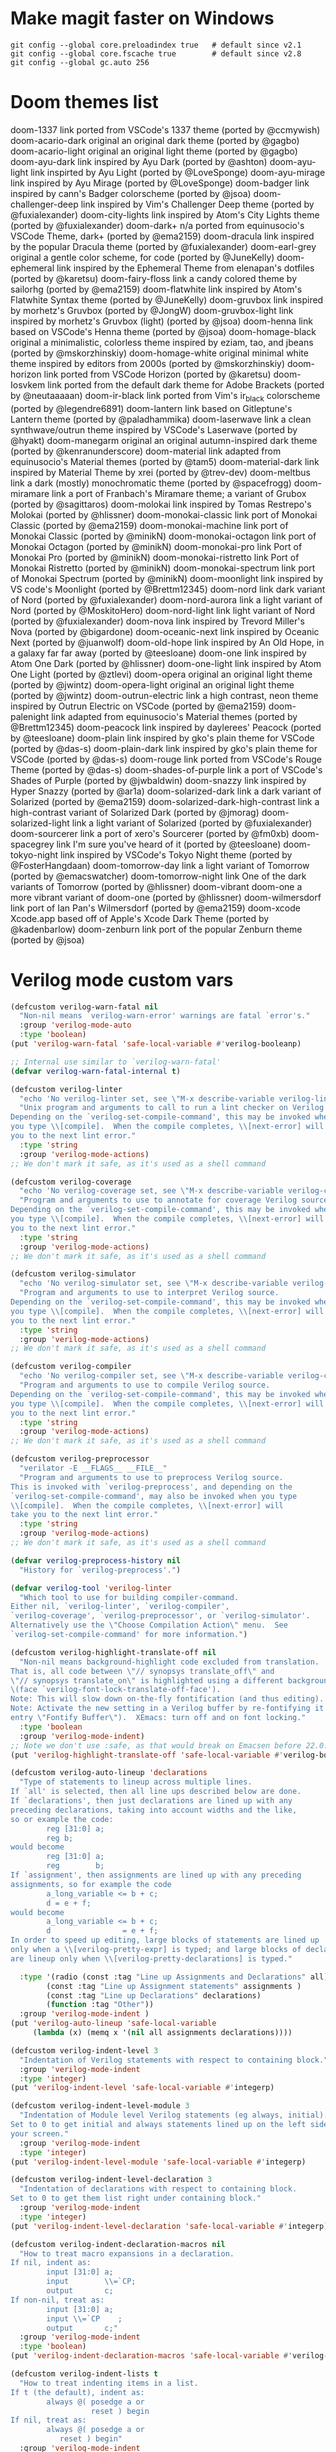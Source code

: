 
* Make magit faster on Windows
: git config --global core.preloadindex true   # default since v2.1
: git config --global core.fscache true        # default since v2.8
: git config --global gc.auto 256

* Doom themes list
doom-1337 	link 	ported from VSCode's 1337 theme (ported by @ccmywish)
doom-acario-dark 	original 	an original dark theme (ported by @gagbo)
doom-acario-light 	original 	an original light theme (ported by @gagbo)
doom-ayu-dark 	link 	inspired by Ayu Dark (ported by @ashton)
doom-ayu-light 	link 	inspirted by Ayu Light (ported by @LoveSponge)
doom-ayu-mirage 	link 	inspired by Ayu Mirage (ported by @LoveSponge)
doom-badger 	link 	inspired by cann's Badger colorscheme (ported by @jsoa)
doom-challenger-deep 	link 	inspired by Vim's Challenger Deep theme (ported by @fuxialexander)
doom-city-lights 	link 	inspired by Atom's City Lights theme (ported by @fuxialexander)
doom-dark+ 	n/a 	ported from equinusocio's VSCode Theme, dark+ (ported by @ema2159)
doom-dracula 	link 	inspired by the popular Dracula theme (ported by @fuxialexander)
doom-earl-grey 	original 	a gentle color scheme, for code (ported by @JuneKelly)
doom-ephemeral 	link 	inspired by the Ephemeral Theme from elenapan's dotfiles (ported by @karetsu)
doom-fairy-floss 	link 	a candy colored theme by sailorhg (ported by @ema2159)
doom-flatwhite 	link 	inspired by Atom's Flatwhite Syntax theme (ported by @JuneKelly)
doom-gruvbox 	link 	inspired by morhetz's Gruvbox (ported by @JongW)
doom-gruvbox-light 	link 	inspired by morhetz's Gruvbox (light) (ported by @jsoa)
doom-henna 	link 	based on VSCode's Henna theme (ported by @jsoa)
doom-homage-black 	original 	a minimalistic, colorless theme inspired by eziam, tao, and jbeans (ported by @mskorzhinskiy)
doom-homage-white 	original 	minimal white theme inspired by editors from 2000s (ported by @mskorzhinskiy)
doom-horizon 	link 	ported from VSCode Horizon (ported by @karetsu)
doom-Iosvkem 	link 	ported from the default dark theme for Adobe Brackets (ported by @neutaaaaan)
doom-ir-black 	link 	ported from Vim's ir_black colorscheme (ported by @legendre6891)
doom-lantern 	link 	based on Gitleptune's Lantern theme (ported by @paladhammika)
doom-laserwave 	link 	a clean synthwave/outrun theme inspired by VSCode's Laserwave (ported by @hyakt)
doom-manegarm 	original 	an original autumn-inspired dark theme (ported by @kenranunderscore)
doom-material 	link 	adapted from equinusocio's Material themes (ported by @tam5)
doom-material-dark 	link 	inspired by Material Theme by xrei (ported by @trev-dev)
doom-meltbus 	link 	a dark (mostly) monochromatic theme (ported by @spacefrogg)
doom-miramare 	link 	a port of Franbach's Miramare theme; a variant of Grubox (ported by @sagittaros)
doom-molokai 	link 	inspired by Tomas Restrepo's Molokai (ported by @hlissner)
doom-monokai-classic 	link 	port of Monokai Classic (ported by @ema2159)
doom-monokai-machine 	link 	port of Monokai Classic (ported by @minikN)
doom-monokai-octagon 	link 	port of Monokai Octagon (ported by @minikN)
doom-monokai-pro 	link 	Port of Monokai Pro (ported by @minikN)
doom-monokai-ristretto 	link 	Port of Monokai Ristretto (ported by @minikN)
doom-monokai-spectrum 	link 	port of Monokai Spectrum (ported by @minikN)
doom-moonlight 	link 	inspired by VS code's Moonlight (ported by @Brettm12345)
doom-nord 	link 	dark variant of Nord (ported by @fuxialexander)
doom-nord-aurora 	link 	a light variant of Nord (ported by @MoskitoHero)
doom-nord-light 	link 	light variant of Nord (ported by @fuxialexander)
doom-nova 	link 	inspired by Trevord Miller's Nova (ported by @bigardone)
doom-oceanic-next 	link 	inspired by Oceanic Next (ported by @juanwolf)
doom-old-hope 	link 	inspired by An Old Hope, in a galaxy far far away (ported by @teesloane)
doom-one 	link 	inspired by Atom One Dark (ported by @hlissner)
doom-one-light 	link 	inspired by Atom One Light (ported by @ztlevi)
doom-opera 	original 	an original light theme (ported by @jwintz)
doom-opera-light 	original 	an original light theme (ported by @jwintz)
doom-outrun-electric 	link 	a high contrast, neon theme inspired by Outrun Electric on VSCode (ported by @ema2159)
doom-palenight 	link 	adapted from equinusocio's Material themes (ported by @Brettm12345)
doom-peacock 	link 	inspired by daylerees' Peacock (ported by @teesloane)
doom-plain 	link 	inspired by gko's plain theme for VSCode (ported by @das-s)
doom-plain-dark 	link 	inspired by gko's plain theme for VSCode (ported by @das-s)
doom-rouge 	link 	ported from VSCode's Rouge Theme (ported by @das-s)
doom-shades-of-purple 	link 	a port of VSCode's Shades of Purple (ported by @jwbaldwin)
doom-snazzy 	link 	inspired by Hyper Snazzy (ported by @ar1a)
doom-solarized-dark 	link 	a dark variant of Solarized (ported by @ema2159)
doom-solarized-dark-high-contrast 	link 	a high-contrast variant of Solarized Dark (ported by @jmorag)
doom-solarized-light 	link 	a light variant of Solarized (ported by @fuxialexander)
doom-sourcerer 	link 	a port of xero's Sourcerer (ported by @fm0xb)
doom-spacegrey 	link 	I'm sure you've heard of it (ported by @teesloane)
doom-tokyo-night 	link 	inspired by VSCode's Tokyo Night theme (ported by @FosterHangdaan)
doom-tomorrow-day 	link 	a light variant of Tomorrow (ported by @emacswatcher)
doom-tomorrow-night 	link 	One of the dark variants of Tomorrow (ported by @hlissner)
doom-vibrant 	doom-one 	a more vibrant variant of doom-one (ported by @hlissner)
doom-wilmersdorf 	link 	port of Ian Pan's Wilmersdorf (ported by @ema2159)
doom-xcode 	Xcode.app 	based off of Apple's Xcode Dark Theme (ported by @kadenbarlow)
doom-zenburn 	link 	port of the popular Zenburn theme (ported by @jsoa)


* Verilog mode custom vars
#+BEGIN_SRC emacs-lisp
(defcustom verilog-warn-fatal nil
  "Non-nil means `verilog-warn-error' warnings are fatal `error's."
  :group 'verilog-mode-auto
  :type 'boolean)
(put 'verilog-warn-fatal 'safe-local-variable #'verilog-booleanp)

;; Internal use similar to `verilog-warn-fatal'
(defvar verilog-warn-fatal-internal t)

(defcustom verilog-linter
  "echo 'No verilog-linter set, see \"M-x describe-variable verilog-linter\"'"
  "Unix program and arguments to call to run a lint checker on Verilog source.
Depending on the `verilog-set-compile-command', this may be invoked when
you type \\[compile].  When the compile completes, \\[next-error] will take
you to the next lint error."
  :type 'string
  :group 'verilog-mode-actions)
;; We don't mark it safe, as it's used as a shell command

(defcustom verilog-coverage
  "echo 'No verilog-coverage set, see \"M-x describe-variable verilog-coverage\"'"
  "Program and arguments to use to annotate for coverage Verilog source.
Depending on the `verilog-set-compile-command', this may be invoked when
you type \\[compile].  When the compile completes, \\[next-error] will take
you to the next lint error."
  :type 'string
  :group 'verilog-mode-actions)
;; We don't mark it safe, as it's used as a shell command

(defcustom verilog-simulator
  "echo 'No verilog-simulator set, see \"M-x describe-variable verilog-simulator\"'"
  "Program and arguments to use to interpret Verilog source.
Depending on the `verilog-set-compile-command', this may be invoked when
you type \\[compile].  When the compile completes, \\[next-error] will take
you to the next lint error."
  :type 'string
  :group 'verilog-mode-actions)
;; We don't mark it safe, as it's used as a shell command

(defcustom verilog-compiler
  "echo 'No verilog-compiler set, see \"M-x describe-variable verilog-compiler\"'"
  "Program and arguments to use to compile Verilog source.
Depending on the `verilog-set-compile-command', this may be invoked when
you type \\[compile].  When the compile completes, \\[next-error] will take
you to the next lint error."
  :type 'string
  :group 'verilog-mode-actions)
;; We don't mark it safe, as it's used as a shell command

(defcustom verilog-preprocessor
  "verilator -E __FLAGS__ __FILE__"
  "Program and arguments to use to preprocess Verilog source.
This is invoked with `verilog-preprocess', and depending on the
`verilog-set-compile-command', may also be invoked when you type
\\[compile].  When the compile completes, \\[next-error] will
take you to the next lint error."
  :type 'string
  :group 'verilog-mode-actions)
;; We don't mark it safe, as it's used as a shell command

(defvar verilog-preprocess-history nil
  "History for `verilog-preprocess'.")

(defvar verilog-tool 'verilog-linter
  "Which tool to use for building compiler-command.
Either nil, `verilog-linter', `verilog-compiler',
`verilog-coverage', `verilog-preprocessor', or `verilog-simulator'.
Alternatively use the \"Choose Compilation Action\" menu.  See
`verilog-set-compile-command' for more information.")

(defcustom verilog-highlight-translate-off nil
  "Non-nil means background-highlight code excluded from translation.
That is, all code between \"// synopsys translate_off\" and
\"// synopsys translate_on\" is highlighted using a different background color
\(face `verilog-font-lock-translate-off-face').
Note: This will slow down on-the-fly fontification (and thus editing).
Note: Activate the new setting in a Verilog buffer by re-fontifying it (menu
entry \"Fontify Buffer\").  XEmacs: turn off and on font locking."
  :type 'boolean
  :group 'verilog-mode-indent)
;; Note we don't use :safe, as that would break on Emacsen before 22.0.
(put 'verilog-highlight-translate-off 'safe-local-variable #'verilog-booleanp)

(defcustom verilog-auto-lineup 'declarations
  "Type of statements to lineup across multiple lines.
If `all' is selected, then all line ups described below are done.
If `declarations', then just declarations are lined up with any
preceding declarations, taking into account widths and the like,
so or example the code:
        reg [31:0] a;
        reg b;
would become
        reg [31:0] a;
        reg        b;
If `assignment', then assignments are lined up with any preceding
assignments, so for example the code
        a_long_variable <= b + c;
        d = e + f;
would become
        a_long_variable <= b + c;
        d                = e + f;
In order to speed up editing, large blocks of statements are lined up
only when a \\[verilog-pretty-expr] is typed; and large blocks of declarations
are lineup only when \\[verilog-pretty-declarations] is typed."

  :type '(radio (const :tag "Line up Assignments and Declarations" all)
		(const :tag "Line up Assignment statements" assignments )
		(const :tag "Line up Declarations" declarations)
		(function :tag "Other"))
  :group 'verilog-mode-indent )
(put 'verilog-auto-lineup 'safe-local-variable
     (lambda (x) (memq x '(nil all assignments declarations))))

(defcustom verilog-indent-level 3
  "Indentation of Verilog statements with respect to containing block."
  :group 'verilog-mode-indent
  :type 'integer)
(put 'verilog-indent-level 'safe-local-variable #'integerp)

(defcustom verilog-indent-level-module 3
  "Indentation of Module level Verilog statements (eg always, initial).
Set to 0 to get initial and always statements lined up on the left side of
your screen."
  :group 'verilog-mode-indent
  :type 'integer)
(put 'verilog-indent-level-module 'safe-local-variable #'integerp)

(defcustom verilog-indent-level-declaration 3
  "Indentation of declarations with respect to containing block.
Set to 0 to get them list right under containing block."
  :group 'verilog-mode-indent
  :type 'integer)
(put 'verilog-indent-level-declaration 'safe-local-variable #'integerp)

(defcustom verilog-indent-declaration-macros nil
  "How to treat macro expansions in a declaration.
If nil, indent as:
        input [31:0] a;
        input        \\=`CP;
        output       c;
If non-nil, treat as:
        input [31:0] a;
        input \\=`CP    ;
        output       c;"
  :group 'verilog-mode-indent
  :type 'boolean)
(put 'verilog-indent-declaration-macros 'safe-local-variable #'verilog-booleanp)

(defcustom verilog-indent-lists t
  "How to treat indenting items in a list.
If t (the default), indent as:
        always @( posedge a or
                  reset ) begin
If nil, treat as:
        always @( posedge a or
           reset ) begin"
  :group 'verilog-mode-indent
  :type 'boolean)
(put 'verilog-indent-lists 'safe-local-variable #'verilog-booleanp)

(defcustom verilog-indent-level-behavioral 3
  "Absolute indentation of first begin in a task or function block.
Set to 0 to get such code to start at the left side of the screen."
  :group 'verilog-mode-indent
  :type 'integer)
(put 'verilog-indent-level-behavioral 'safe-local-variable #'integerp)

(defcustom verilog-indent-level-directive 1
  "Indentation to add to each level of \\=`ifdef declarations.
Set to 0 to have all directives start at the left side of the screen."
  :group 'verilog-mode-indent
  :type 'integer)
(put 'verilog-indent-level-directive 'safe-local-variable #'integerp)

(defcustom verilog-indent-ignore-multiline-defines t
  "Non-nil means ignore indentation on lines that are part of a multiline define."
  :group 'verilog-mode-indent
  :type 'boolean)
(put 'verilog-indent-ignore-multiline-defines 'safe-local-variable #'verilog-booleanp)

(defcustom verilog-indent-ignore-regexp nil
  "Regexp that matches lines that should be ignored for indentation."
  :group 'verilog-mode-indent
  :type 'boolean)
(put 'verilog-indent-ignore-regexp 'safe-local-variable #'stringp)

(defcustom verilog-cexp-indent 2
  "Indentation of Verilog statements split across lines."
  :group 'verilog-mode-indent
  :type 'integer)
(put 'verilog-cexp-indent 'safe-local-variable #'integerp)

(defcustom verilog-case-indent 2
  "Indentation for case statements."
  :group 'verilog-mode-indent
  :type 'integer)
(put 'verilog-case-indent 'safe-local-variable #'integerp)

(defcustom verilog-auto-newline t
  "Non-nil means automatically newline after semicolons."
  :group 'verilog-mode-indent
  :type 'boolean)
(put 'verilog-auto-newline 'safe-local-variable #'verilog-booleanp)

(defcustom verilog-auto-indent-on-newline t
  "Non-nil means automatically indent line after newline."
  :group 'verilog-mode-indent
  :type 'boolean)
(put 'verilog-auto-indent-on-newline 'safe-local-variable #'verilog-booleanp)

(defcustom verilog-tab-always-indent t
  "Non-nil means TAB should always re-indent the current line.
A nil value means TAB will only reindent when at the beginning of the line."
  :group 'verilog-mode-indent
  :type 'boolean)
(put 'verilog-tab-always-indent 'safe-local-variable #'verilog-booleanp)

(defcustom verilog-tab-to-comment nil
  "Non-nil means TAB moves to the right hand column in preparation for a comment."
  :group 'verilog-mode-actions
  :type 'boolean)
(put 'verilog-tab-to-comment 'safe-local-variable #'verilog-booleanp)

(defcustom verilog-indent-begin-after-if t
  "Non-nil means indent begin statements following if, else, while, etc.
Otherwise, line them up."
  :group 'verilog-mode-indent
  :type 'boolean)
(put 'verilog-indent-begin-after-if 'safe-local-variable #'verilog-booleanp)

(defcustom verilog-indent-class-inside-pkg t
  "Non-nil means indent classes inside packages.
Otherwise, classes have zero indentation."
  :group 'verilog-mode-indent
  :type 'boolean)
(put 'verilog-indent-class-inside-pkg 'safe-local-variable #'verilog-booleanp)

(defcustom verilog-align-ifelse nil
  "Non-nil means align `else' under matching `if'.
Otherwise else is lined up with first character on line holding matching if."
  :group 'verilog-mode-indent
  :type 'boolean)
(put 'verilog-align-ifelse 'safe-local-variable #'verilog-booleanp)

(defcustom verilog-align-decl-expr-comments t
  "Non-nil means align declaration and expressions comments."
  :group 'verilog-mode-indent
  :type 'boolean)
(put 'verilog-align-decl-expr-comments 'safe-local-variable #'verilog-booleanp)

(defcustom verilog-align-comment-distance 1
  "Distance (in spaces) between longest declaration/expression and comments.
Only works if `verilog-align-decl-expr-comments' is non-nil."
  :group 'verilog-mode-indent
  :type 'integer)
(put 'verilog-align-comment-distance 'safe-local-variable #'integerp)

(defcustom verilog-align-assign-expr nil
  "Non-nil means align expressions of continuous assignments."
  :group 'verilog-mode-indent
  :type 'boolean)
(put 'verilog-align-assign-expr 'safe-local-variable #'verilog-booleanp)

(defcustom verilog-minimum-comment-distance 10
  "Minimum distance (in lines) between begin and end required before a comment.
Setting this variable to zero results in every end acquiring a comment; the
default avoids too many redundant comments in tight quarters."
  :group 'verilog-mode-indent
  :type 'integer)
(put 'verilog-minimum-comment-distance 'safe-local-variable #'integerp)

(defcustom verilog-highlight-p1800-keywords nil
  "Obsolete.
Was non-nil means highlight SystemVerilog IEEE-1800 differently.
All code is now highlighted as if SystemVerilog IEEE-1800."
  :group 'verilog-mode-indent
  :type 'boolean)
(put 'verilog-highlight-p1800-keywords 'safe-local-variable #'verilog-booleanp)
(make-obsolete-variable 'verilog-highlight-p1800-keywords nil "27.1")

(defcustom verilog-highlight-grouping-keywords nil
  "Non-nil means highlight grouping keywords more dramatically.
If false, these words are in the `font-lock-type-face'; if True
then they are in `verilog-font-lock-grouping-keywords-face'.
Some find that special highlighting on these grouping constructs
allow the structure of the code to be understood at a glance."
  :group 'verilog-mode-indent
  :type 'boolean)
(put 'verilog-highlight-grouping-keywords 'safe-local-variable #'verilog-booleanp)

(defcustom verilog-highlight-modules nil
  "Non-nil means highlight module statements for `verilog-load-file-at-point'.
When true, mousing over module names will allow jumping to the
module definition.  If false, this is not supported.  Setting
this is experimental, and may lead to bad performance."
  :group 'verilog-mode-indent
  :type 'boolean)
(put 'verilog-highlight-modules 'safe-local-variable #'verilog-booleanp)

(defcustom verilog-highlight-includes t
  "Non-nil means highlight module statements for `verilog-load-file-at-point'.
When true, mousing over include file names will allow jumping to the
file referenced.  If false, this is not supported."
  :group 'verilog-mode-indent
  :type 'boolean)
(put 'verilog-highlight-includes 'safe-local-variable #'verilog-booleanp)

(defcustom verilog-highlight-max-lookahead 10000
  "Maximum size of declaration statement that undergoes highlighting.
Highlighting is performed only on the first `verilog-highlight-max-lookahead'
characters in a declaration statement.
Setting this variable to zero would remove this limit.  Note that removing
the limit can greatly slow down highlighting for very large files."
  :group 'verilog-mode-indent
  :type 'integer)
(put 'verilog-highlight-max-lookahead 'safe-local-variable #'integerp)

(defcustom verilog-auto-declare-nettype nil
  "Non-nil specifies the data type to use with `verilog-auto-input' etc.
Set this to \"wire\" if the Verilog code uses \"\\=`default_nettype
none\".  Note using \\=`default_nettype none isn't recommended practice; this
mode is experimental."
  :version "24.1"  ; rev670
  :group 'verilog-mode-actions
  :type 'boolean)
(put 'verilog-auto-declare-nettype 'safe-local-variable #'stringp)

(defcustom verilog-auto-wire-comment t
  "Non-nil indicates to insert to/from comments with `verilog-auto-wire' etc."
  :version "25.1"
  :group 'verilog-mode-actions
  :type 'boolean)
(put 'verilog-auto-wire-comment 'safe-local-variable #'verilog-booleanp)

(defcustom verilog-auto-wire-type nil
  "Non-nil specifies the data type to use with `verilog-auto-wire' etc.
Set this to \"logic\" for SystemVerilog code, or use `verilog-auto-logic'.
Set this to \"wire\" to force use of wire when logic is otherwise appropriate;
this is generally only appropriate when making a non-SystemVerilog wrapper
containing SystemVerilog cells."
  :version "24.1"  ; rev673
  :group 'verilog-mode-actions
  :type '(choice (const nil) string))
(put 'verilog-auto-wire-type 'safe-local-variable #'stringp)

(defcustom verilog-auto-endcomments t
  "Non-nil means insert a comment /* ... */ after `end's.
The name of the function or case will be set between the braces."
  :group 'verilog-mode-actions
  :type 'boolean)
(put 'verilog-auto-endcomments 'safe-local-variable #'verilog-booleanp)

(defcustom verilog-auto-delete-trailing-whitespace nil
  "Non-nil means to `delete-trailing-whitespace' in `verilog-auto'."
  :version "24.1"  ; rev703
  :group 'verilog-mode-actions
  :type 'boolean)
(put 'verilog-auto-delete-trailing-whitespace 'safe-local-variable #'verilog-booleanp)

(defcustom verilog-auto-ignore-concat nil
  "Non-nil means ignore signals in {...} concatenations for AUTOWIRE etc.
This will exclude signals referenced as pin connections in {...}
or (...) from AUTOWIRE, AUTOOUTPUT and friends.  See also AUTONOHOOKUP."
  :group 'verilog-mode-actions
  :type 'boolean)
(put 'verilog-auto-ignore-concat 'safe-local-variable #'verilog-booleanp)

(defcustom verilog-auto-read-includes nil
  "Non-nil means to automatically read includes before AUTOs.
This will do a `verilog-read-defines' and `verilog-read-includes' before
each AUTO expansion.  This makes it easier to embed defines and includes,
but can result in very slow reading times if there are many or large
include files."
  :group 'verilog-mode-actions
  :type 'boolean)
(put 'verilog-auto-read-includes 'safe-local-variable #'verilog-booleanp)

(defcustom verilog-auto-save-policy nil
  "Non-nil indicates action to take when saving a Verilog buffer with AUTOs.
A value of `force' will always do a \\[verilog-auto] automatically if
needed on every save.  A value of `detect' will do \\[verilog-auto]
automatically when it thinks necessary.  A value of `ask' will query the
user when it thinks updating is needed.
You should not rely on the `ask' or `detect' policies, they are safeguards
only.  They do not detect when AUTOINSTs need to be updated because a
sub-module's port list has changed."
  :group 'verilog-mode-actions
  :type '(choice (const nil) (const ask) (const detect) (const force)))

(defcustom verilog-auto-star-expand t
  "Non-nil means to expand SystemVerilog .* instance ports.
They will be expanded in the same way as if there was an AUTOINST in the
instantiation.  See also `verilog-auto-star' and `verilog-auto-star-save'."
  :group 'verilog-mode-actions
  :type 'boolean)
(put 'verilog-auto-star-expand 'safe-local-variable #'verilog-booleanp)

(defcustom verilog-auto-star-save nil
  "Non-nil means save to disk SystemVerilog .* instance expansions.
A nil value indicates direct connections will be removed before saving.
Only meaningful to those created due to `verilog-auto-star-expand' being set.
Instead of setting this, you may want to use /*AUTOINST*/, which will
always be saved."
  :group 'verilog-mode-actions
  :type 'boolean)
(put 'verilog-auto-star-save 'safe-local-variable #'verilog-booleanp)
#+END_SRC
